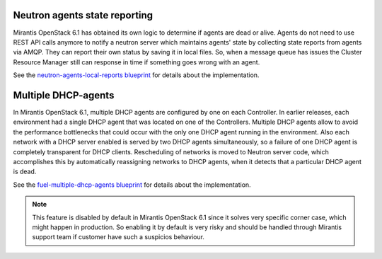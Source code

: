 
Neutron agents state reporting
------------------------------

Mirantis OpenStack 6.1 has obtained its own logic to determine
if agents are dead or alive. Agents do not need to use
REST API calls anymore to notify a neutron server
which maintains agents' state by collecting state
reports from agents via AMQP. They can report their
own status by saving it in local files.
So, when a message queue has issues the Cluster Resource Manager
still can response in time if something goes
wrong with an agent.

See the `neutron-agents-local-reports blueprint
<https://blueprints.launchpad.net/fuel/+spec/neutron-agents-local-reports>`_
for details about the implementation.

Multiple DHCP-agents
--------------------

In Mirantis OpenStack 6.1, multiple DHCP agents are configured
by one on each Controller. In earlier releases, each environment
had a single DHCP agent that was located on one of the Controllers.
Multiple DHCP agents allow to avoid the performance bottlenecks
that could occur with the only one DHCP agent running in the environment.
Also each network with a DHCP server enabled is served by two DHCP agents
simultaneously, so a failure of one DHCP agent is completely transparent
for DHCP clients. Rescheduling of networks is moved to Neutron server code,
which accomplishes this by automatically reassigning networks to DHCP agents,
when it detects that a particular DHCP agent is dead.

See the `fuel-multiple-dhcp-agents blueprint
<https://blueprints.launchpad.net/fuel/+spec/fuel-multiple-dhcp-agents>`_
for details about the implementation.

.. note::
       This feature is disabled by default in Mirantis OpenStack 6.1 since it solves
       very specific corner case, which might happen in production.
       So enabling it by default is very risky and should be handled through Mirantis
       support team if customer have such a suspicios behaviour.
